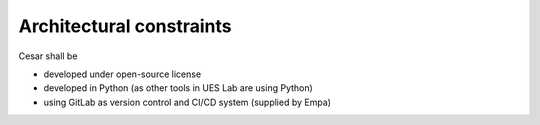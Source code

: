 Architectural constraints
=========================

Cesar shall be

* developed under open-source license
* developed in Python (as other tools in UES Lab are using Python)
* using GitLab as version control and CI/CD system (supplied by Empa)